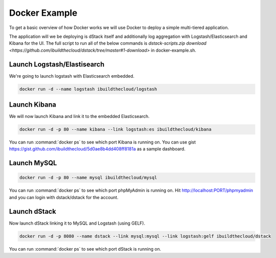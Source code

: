 .. _docker-example:

Docker Example
==============

To get a basic overview of how Docker works we will use Docker to deploy a simple multi-tiered application.

.. image:: https://docs.google.com/drawings/d/1jXfAGAb2h0oYGZlRh-ihFWGp2bPvI4M2drOaV3ESrHc/pub?w=402&h=219
   :align: center

The application will we be deploying is dStack itself and additionally log aggregation with Logstash/Elasticsearch and Kibana for the UI.  The full script to run all of the below commands is `dstack-scripts.zip download <https://github.com/ibuildthecloud/dstack/tree/master#1-download>` in docker-example.sh.

Launch Logstash/Elastisearch
****************************

We're going to launch logstash with Elasticsearch embedded.

.. code-block:: bash

    docker run -d --name logstash ibuildthecloud/logstash


Launch Kibana
*************

We will now launch Kibana and link it to the embedded Elasticsearch.

.. code-block:: bash

    docker run -d -p 80 --name kibana --link logstash:es ibuildthecloud/kibana

You can run :command:`docker ps` to see which port Kibana is running on.  You can use gist https://gist.github.com/ibuildthecloud/5d0ae8b4dd408ff8181a as a sample dashboard.

.. image:: kibana-gist.png
   :align: center
   :width: 25%

Launch MySQL
************

.. code-block:: bash

    docker run -d -p 80 --name mysql ibuildthecloud/mysql

You can run :command:`docker ps` to see which port phpMyAdmin is running on.  Hit http://localhost:PORT/phpmyadmin and you can login with dstack/dstack for the account.

Launch dStack
*************

Now launch dStack linking it to MySQL and Logstash (using GELF).

.. code-block:: bash

    docker run -d -p 8080 --name dstack --link mysql:mysql --link logstash:gelf ibuildthecloud/dstack

You can run :command:`docker ps` to see which port dStack is running on.
